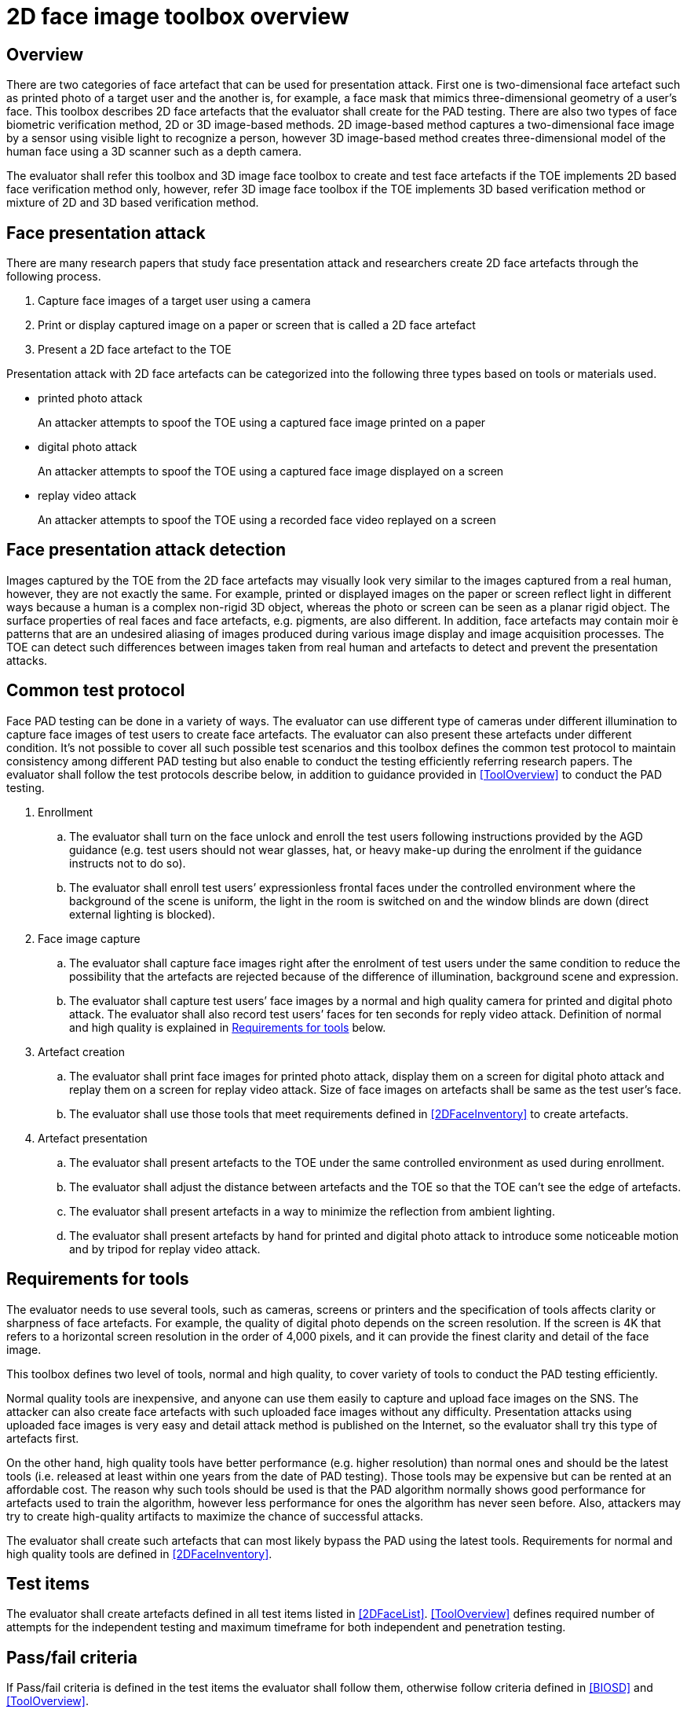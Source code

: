 = 2D face image toolbox overview

== Overview
There are two categories of face artefact that can be used for presentation attack. First one is two-dimensional face artefact such as printed photo of a target user and the another is, for example, a face mask that mimics three-dimensional geometry of a user’s face. This toolbox describes 2D face artefacts that the evaluator shall create for the PAD testing.
There are also two types of face biometric verification method, 2D or 3D image-based methods. 2D image-based method captures a two-dimensional face image by a sensor using visible light to recognize a person, however 3D image-based method creates three-dimensional model of the human face using a 3D scanner such as a depth camera.

The evaluator shall refer this toolbox and 3D image face toolbox to create and test face artefacts if the TOE implements 2D based face verification method only, however, refer 3D image face toolbox if the TOE implements 3D based verification method or mixture of 2D and 3D based verification method.

== Face presentation attack
There are many research papers that study face presentation attack and researchers create 2D face artefacts through the following process.

. Capture face images of a target user using a camera

. Print or display captured image on a paper or screen that is called a 2D face artefact

. Present a 2D face artefact to the TOE

Presentation attack with 2D face artefacts can be categorized into the following three types based on tools or materials used.

* printed photo attack
+
An attacker attempts to spoof the TOE using a captured face image printed on a paper

* digital photo attack
+
An attacker attempts to spoof the TOE using a captured face image displayed on a screen

* replay video attack
+
An attacker attempts to spoof the TOE using a recorded face video replayed on a screen

== Face presentation attack detection
Images captured by the TOE from the 2D face artefacts may visually look very similar to the images captured from a real human, however, they are not exactly the same. For example, printed or displayed images on the paper or screen reflect light in different ways because a human is a complex non-rigid 3D object, whereas the photo or screen can be seen as a planar rigid object. The surface properties of real faces and face artefacts, e.g. pigments, are also different. In addition, face artefacts may contain moir ́e patterns that are an undesired aliasing of images produced during various image display and image acquisition processes. The TOE can detect such differences between images taken from real human and artefacts to detect and prevent the presentation attacks.

== Common test protocol
Face PAD testing can be done in a variety of ways. The evaluator can use different type of cameras under different illumination to capture face images of test users to create face artefacts. The evaluator can also present these artefacts under different condition. It’s not possible to cover all such possible test scenarios and this toolbox defines the common test protocol to maintain consistency among different PAD testing but also enable to conduct the testing efficiently referring research papers. The evaluator shall follow the test protocols describe below, in addition to guidance provided in <<ToolOverview>> to conduct the PAD testing.

. Enrollment
+
.. The evaluator shall turn on the face unlock and enroll the test users following instructions provided by the AGD guidance (e.g. test users should not wear glasses, hat, or heavy make-up during the enrolment if the guidance instructs not to do so).
+
.. The evaluator shall enroll test users’ expressionless frontal faces under the controlled environment where the background of the scene is uniform, the light in the room is switched on and the window blinds are down (direct external lighting is blocked). 

. Face image capture
+
.. The evaluator shall capture face images right after the enrolment of test users under the same condition to reduce the possibility that the artefacts are rejected because of the difference of illumination, background scene and expression.
+
.. The evaluator shall capture test users’ face images by a normal and high quality camera for printed and digital photo attack. The evaluator shall also record test users’ faces for ten seconds for reply video attack. Definition of normal and high quality is explained in <<Requirements for tools>> below.

. Artefact creation
+
.. The evaluator shall print face images for printed photo attack, display them on a screen for digital photo attack and replay them on a screen for replay video attack. Size of face images on artefacts shall be same as the test user’s face.
+
.. The evaluator shall use those tools that meet requirements defined in <<2DFaceInventory>> to create artefacts.

. Artefact presentation
+
.. The evaluator shall present artefacts to the TOE under the same controlled environment as used during enrollment.
+
.. The evaluator shall adjust the distance between artefacts and the TOE so that the TOE can’t see the edge of artefacts.
+ 
.. The evaluator shall present artefacts in a way to minimize the reflection from ambient lighting.
+
.. The evaluator shall present artefacts by hand for printed and digital photo attack to introduce some noticeable motion and by tripod for replay video attack.

== Requirements for tools
The evaluator needs to use several tools, such as cameras, screens or printers and the specification of tools affects clarity or sharpness of face artefacts. For example, the quality of digital photo depends on the screen resolution. If the screen is 4K that refers to a horizontal screen resolution in the order of 4,000 pixels, and it can provide the finest clarity and detail of the face image.

This toolbox defines two level of tools, normal and high quality, to cover variety of tools to conduct the PAD testing efficiently. 

Normal quality tools are inexpensive, and anyone can use them easily to capture and upload face images on the SNS. The attacker can also create face artefacts with such uploaded face images without any difficulty. Presentation attacks using uploaded face images is very easy and detail attack method is published on the Internet, so the evaluator shall try this type of artefacts first. 

On the other hand, high quality tools have better performance (e.g. higher resolution) than normal ones and should be the latest tools (i.e. released at least within one years from the date of PAD testing). Those tools may be expensive but can be rented at an affordable cost. The reason why such tools should be used is that the PAD algorithm normally shows good performance for artefacts used to train the algorithm, however less performance for ones the algorithm has never seen before. Also, attackers may try to create high-quality artifacts to maximize the chance of successful attacks. 

The evaluator shall create such artefacts that can most likely bypass the PAD using the latest tools. Requirements for normal and high quality tools are defined in <<2DFaceInventory>>.

== Test items
The evaluator shall create artefacts defined in all test items listed in <<2DFaceList>>. <<ToolOverview>> defines required number of attempts for the independent testing and maximum timeframe for both independent and penetration testing.

== Pass/fail criteria
If Pass/fail criteria is defined in the test items the evaluator shall follow them, otherwise follow criteria defined in <<BIOSD>> and <<ToolOverview>>.

== Useful information 
2D Face Image Toolbox was created based on research papers listed in <<2DFaceREF>>. The evaluator should read them before conducting the PAD testing because they include more detailed information about PAD test methods.

=== Related Documents
[bibliography]
- [#BIOSD]#[BIOSD]# Supporting Document Mandatory Technical Document: Evaluation Activities for collaborative PP-Module for Biometric enrolment and verification - for unlocking the device -, December 20, 2019, Version 0.92 - [BIOSD].
- [#ToolOverview]#[ToolOverview]# Toolbox Overview, TBD.
- [#2DFaceOverview]#[2DFaceOverview]# This document
- [#2DFaceInventory]#[2DFaceInventory]# 2D Face Image Toolbox Inventory, TBD.
- [#2DFaceList]#[2DFaceList]# 2D Face Image Verification List, TBD.
- [#2DFaceREF]#[2DFaceREF]# 2D Face Image References, TBD.
